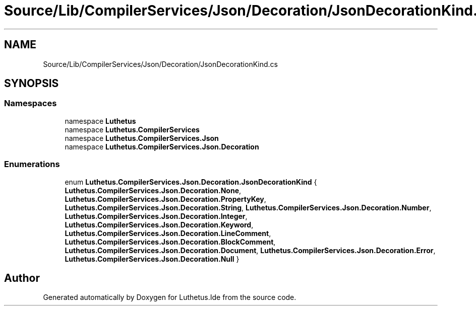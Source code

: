 .TH "Source/Lib/CompilerServices/Json/Decoration/JsonDecorationKind.cs" 3 "Version 1.0.0" "Luthetus.Ide" \" -*- nroff -*-
.ad l
.nh
.SH NAME
Source/Lib/CompilerServices/Json/Decoration/JsonDecorationKind.cs
.SH SYNOPSIS
.br
.PP
.SS "Namespaces"

.in +1c
.ti -1c
.RI "namespace \fBLuthetus\fP"
.br
.ti -1c
.RI "namespace \fBLuthetus\&.CompilerServices\fP"
.br
.ti -1c
.RI "namespace \fBLuthetus\&.CompilerServices\&.Json\fP"
.br
.ti -1c
.RI "namespace \fBLuthetus\&.CompilerServices\&.Json\&.Decoration\fP"
.br
.in -1c
.SS "Enumerations"

.in +1c
.ti -1c
.RI "enum \fBLuthetus\&.CompilerServices\&.Json\&.Decoration\&.JsonDecorationKind\fP { \fBLuthetus\&.CompilerServices\&.Json\&.Decoration\&.None\fP, \fBLuthetus\&.CompilerServices\&.Json\&.Decoration\&.PropertyKey\fP, \fBLuthetus\&.CompilerServices\&.Json\&.Decoration\&.String\fP, \fBLuthetus\&.CompilerServices\&.Json\&.Decoration\&.Number\fP, \fBLuthetus\&.CompilerServices\&.Json\&.Decoration\&.Integer\fP, \fBLuthetus\&.CompilerServices\&.Json\&.Decoration\&.Keyword\fP, \fBLuthetus\&.CompilerServices\&.Json\&.Decoration\&.LineComment\fP, \fBLuthetus\&.CompilerServices\&.Json\&.Decoration\&.BlockComment\fP, \fBLuthetus\&.CompilerServices\&.Json\&.Decoration\&.Document\fP, \fBLuthetus\&.CompilerServices\&.Json\&.Decoration\&.Error\fP, \fBLuthetus\&.CompilerServices\&.Json\&.Decoration\&.Null\fP }"
.br
.in -1c
.SH "Author"
.PP 
Generated automatically by Doxygen for Luthetus\&.Ide from the source code\&.
